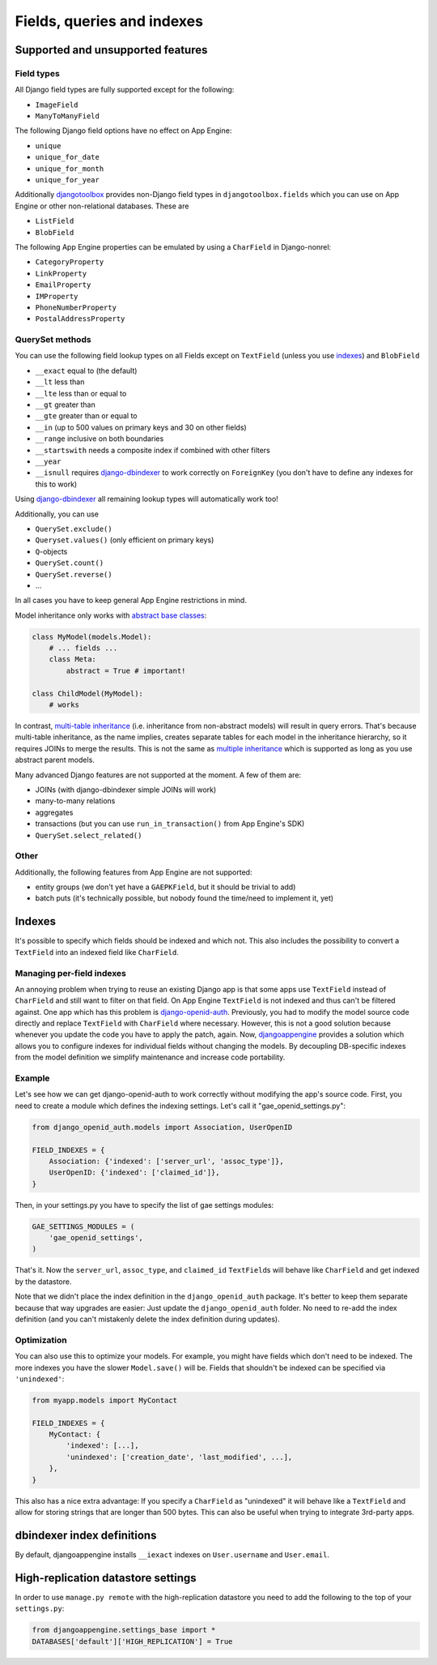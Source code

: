Fields, queries and indexes
========================================

Supported and unsupported features
-----------------------------------------------------------
Field types
___________
All Django field types are fully supported except for the following:

* ``ImageField``
* ``ManyToManyField``

The following Django field options have no effect on App Engine:

* ``unique``
* ``unique_for_date``
* ``unique_for_month``
* ``unique_for_year``

Additionally djangotoolbox_ provides non-Django field types in ``djangotoolbox.fields`` which you can use on App Engine or other non-relational databases. These are

* ``ListField``
* ``BlobField``

The following App Engine properties can be emulated by using a ``CharField`` in Django-nonrel:

* ``CategoryProperty``
* ``LinkProperty``
* ``EmailProperty``
* ``IMProperty``
* ``PhoneNumberProperty``
* ``PostalAddressProperty``

QuerySet methods
______________________________
You can use the following field lookup types on all Fields except on ``TextField`` (unless you use indexes_) and ``BlobField``

* ``__exact`` equal to (the default)
* ``__lt`` less than
* ``__lte`` less than or equal to
* ``__gt`` greater than
* ``__gte`` greater than or equal to
* ``__in`` (up to 500 values on primary keys and 30 on other fields)
* ``__range`` inclusive on both boundaries
* ``__startswith`` needs a composite index if combined with other filters
* ``__year``
* ``__isnull`` requires django-dbindexer_ to work correctly on ``ForeignKey`` (you don't have to define any indexes for this to work)

Using django-dbindexer_ all remaining lookup types will automatically work too!

Additionally, you can use

* ``QuerySet.exclude()``
* ``Queryset.values()`` (only efficient on primary keys)
* ``Q``-objects
* ``QuerySet.count()``
* ``QuerySet.reverse()``
* ...

In all cases you have to keep general App Engine restrictions in mind.

Model inheritance only works with `abstract base classes`_:

.. sourcecode:: python

    class MyModel(models.Model):
        # ... fields ...
        class Meta:
            abstract = True # important!

    class ChildModel(MyModel):
        # works

In contrast, `multi-table inheritance`_ (i.e. inheritance from non-abstract models) will result in query errors. That's because multi-table inheritance, as the name implies, creates separate tables for each model in the inheritance hierarchy, so it requires JOINs to merge the results. This is not the same as `multiple inheritance`_ which is supported as long as you use abstract parent models.

Many advanced Django features are not supported at the moment. A few of them are:

* JOINs (with django-dbindexer simple JOINs will work)
* many-to-many relations
* aggregates
* transactions (but you can use ``run_in_transaction()`` from App Engine's SDK)
* ``QuerySet.select_related()``

Other
__________________________
Additionally, the following features from App Engine are not supported:

* entity groups (we don't yet have a ``GAEPKField``, but it should be trivial to add)
* batch puts (it's technically possible, but nobody found the time/need to implement it, yet)

Indexes
--------------------------------------------
It's possible to specify which fields should be indexed and which not. This also includes the possibility to convert a ``TextField`` into an indexed field like ``CharField``.

Managing per-field indexes
____________________________________________

An annoying problem when trying to reuse an existing Django app is that some apps use ``TextField`` instead of ``CharField`` and still want to filter on that field. On App Engine ``TextField`` is not indexed and thus can't be filtered against. One app which has this problem is django-openid-auth_. Previously, you had to modify the model source code directly and replace ``TextField`` with ``CharField`` where necessary. However, this is not a good solution because whenever you update the code you have to apply the patch, again. Now, djangoappengine_ provides a solution which allows you to configure indexes for individual fields without changing the models. By decoupling DB-specific indexes from the model definition we simplify maintenance and increase code portability.

Example
________________________________
Let's see how we can get django-openid-auth to work correctly without modifying the app's source code. First, you need to create a module which defines the indexing settings. Let's call it "gae_openid_settings.py":

.. sourcecode:: python

    from django_openid_auth.models import Association, UserOpenID

    FIELD_INDEXES = {
        Association: {'indexed': ['server_url', 'assoc_type']},
        UserOpenID: {'indexed': ['claimed_id']},
    }

Then, in your settings.py you have to specify the list of gae settings modules:

.. sourcecode:: python

    GAE_SETTINGS_MODULES = (
        'gae_openid_settings',
    )

That's it. Now the ``server_url``, ``assoc_type``, and ``claimed_id`` ``TextField``\s will behave like ``CharField`` and get indexed by the datastore.

Note that we didn't place the index definition in the ``django_openid_auth`` package. It's better to keep them separate because that way upgrades are easier: Just update the ``django_openid_auth`` folder. No need to re-add the index definition (and you can't mistakenly delete the index definition during updates).

Optimization
____________________________
You can also use this to optimize your models. For example, you might have fields which don't need to be indexed. The more indexes you have the slower ``Model.save()`` will be. Fields that shouldn't be indexed can be specified via ``'unindexed'``:

.. sourcecode:: python

    from myapp.models import MyContact

    FIELD_INDEXES = {
        MyContact: {
            'indexed': [...],
            'unindexed': ['creation_date', 'last_modified', ...],
        },
    }

This also has a nice extra advantage: If you specify a ``CharField`` as "unindexed" it will behave like a ``TextField`` and allow for storing strings that are longer than 500 bytes. This can also be useful when trying to integrate 3rd-party apps.


dbindexer index definitions
-------------------------------------------------------------
By default, djangoappengine installs ``__iexact`` indexes on ``User.username`` and ``User.email``.


High-replication datastore settings
-------------------------------------------------------------
In order to use ``manage.py remote`` with the high-replication datastore you need to add the following to the top of your ``settings.py``:

.. sourcecode:: python

    from djangoappengine.settings_base import *
    DATABASES['default']['HIGH_REPLICATION'] = True

.. _djangotoolbox: https://github.com/django-nonrel/djangotoolbox
.. _testapp: https://github.com/django-nonrel/django-testapp
.. _django-testapp: https://github.com/django-nonrel/django-testapp
.. _django-nonrel: http://django-nonrel.github.com/
.. _djangoappengine: https://github.com/django-nonrel/djangoappengine
.. _source: https://github.com/django-nonrel/djangoappengine
.. _App Engine SDK: https://developers.google.com/appengine/downloads
.. _abstract base classes: http://docs.djangoproject.com/en/dev/topics/db/models/#abstract-base-classes
.. _multi-table inheritance: http://docs.djangoproject.com/en/dev/topics/db/models/#multi-table-inheritance
.. _multiple inheritance: http://docs.djangoproject.com/en/dev/topics/db/models/#multiple-inheritance
.. _Managing per-field indexes on App Engine: http://www.allbuttonspressed.com/blog/django/2010/07/Managing-per-field-indexes-on-App-Engine
.. _django-dbindexer: https://github.com/django-nonrel/django-dbindexer
.. _Google OpenID Sample Store: https://sites.google.com/site/oauthgoog/Home/openidsamplesite
.. _django-filetransfers: http://www.allbuttonspressed.com/projects/django-filetransfers
.. _Blobstore: https://developers.google.com/appengine/docs/python/blobstore/overview
.. _discussion group: http://groups.google.com/group/django-non-relational
.. _django-openid-auth: https://launchpad.net/django-openid-auth
